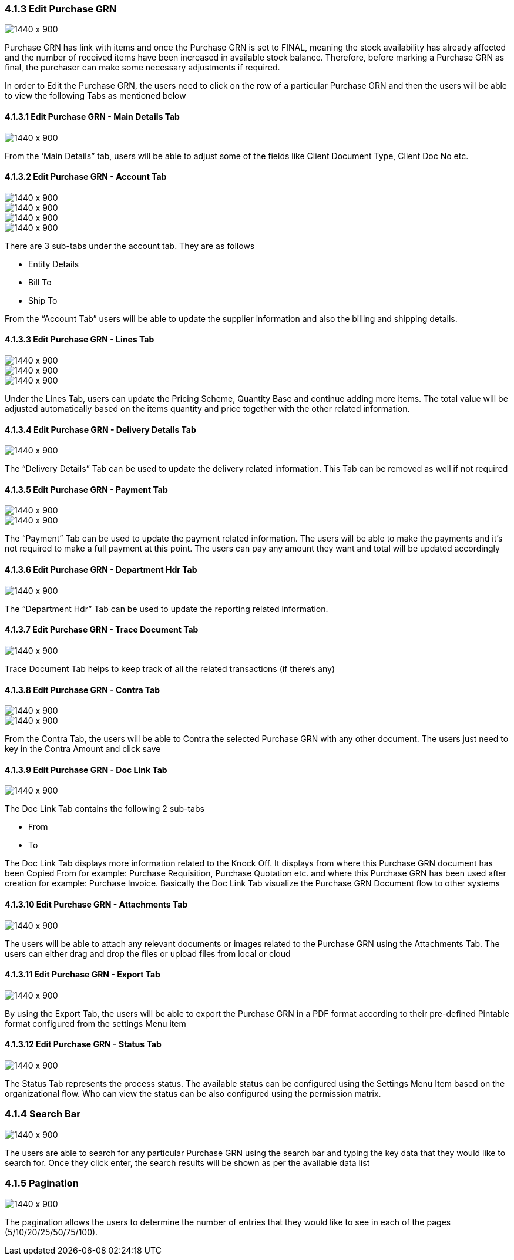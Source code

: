 [#h3_internal_purchase_grn_applet_internal-purchase]
=== 4.1.3 Edit Purchase GRN

image::25_Edit_GRN.png[1440 x 900]

Purchase GRN has link with items and once the Purchase GRN is set to FINAL, meaning the stock availability has already affected and the number of received items have been increased in available stock balance. Therefore, before marking a Purchase GRN as final, the purchaser can make some necessary adjustments if required.

In order to Edit the Purchase GRN, the users need to click on the row of a particular Purchase GRN and then the users will be able to view the following Tabs as mentioned below



==== 4.1.3.1 Edit Purchase GRN - Main Details Tab

image::26_Edit_maindetails.png[1440 x 900]


From the ‘Main Details” tab, users will be able to adjust some of the fields like Client Document Type, Client Doc No etc.



==== 4.1.3.2 Edit Purchase GRN - Account Tab

image::27_Edit_Account.png[1440 x 900]

image::28_Edit_Account_1.png[1440 x 900]

image::29_Edit_Account_Bill.png[1440 x 900]

image::30_Edit_Account_Ship.png[1440 x 900]


There are 3 sub-tabs under the account tab. They are as follows

** Entity Details
** Bill To
** Ship To

From the “Account Tab” users will be able to update the supplier information and also the billing and shipping details.



==== 4.1.3.3 Edit Purchase GRN - Lines Tab

image::31_Edit_Lines.png[1440 x 900]

image::32_Edit_Lines_1.png[1440 x 900]

image::33_Edit_Lines_2.png[1440 x 900]

Under the Lines Tab, users can update the Pricing Scheme, Quantity Base and continue adding more items. The total value will be adjusted automatically based on the items quantity and price together with the other related information.



==== 4.1.3.4 Edit Purchase GRN - Delivery Details Tab

image::34_Edit_Delivery_Details.png[1440 x 900]


The “Delivery Details” Tab can be used to update the delivery related information. This Tab can be removed as well if not required 



==== 4.1.3.5 Edit Purchase GRN - Payment Tab

image::35_Edit_Payment.png[1440 x 900]

image::36_Edit_Payment_1.png[1440 x 900]


The “Payment” Tab can be used to update the payment related information. The users will be able to make the payments and it’s not required to make a full payment at this point. The users can pay any amount they want and total will be updated accordingly



==== 4.1.3.6 Edit Purchase GRN - Department Hdr Tab

image::37_Edit_Dpt_Hdr.png[1440 x 900]

The “Department Hdr” Tab can be used to update the reporting related information.



==== 4.1.3.7 Edit Purchase GRN - Trace Document Tab

image::38_Edit_TraceDoc.png[1440 x 900]

Trace Document Tab helps to keep track of all the related transactions (if there's any)



==== 4.1.3.8 Edit Purchase GRN - Contra Tab

image::39_Edit_Contra.png[1440 x 900]

image::40_Edit_Contra_1.png[1440 x 900]


From the Contra Tab, the users will be able to Contra the selected Purchase GRN with any other document. The users just need to key in the Contra Amount and click save



==== 4.1.3.9 Edit Purchase GRN - Doc Link Tab

image::41_Edit_DocLink.png[1440 x 900]

The Doc Link Tab contains the following 2 sub-tabs

** From 
** To

The Doc Link Tab displays more information related to the Knock Off. It displays from where this Purchase GRN document has been Copied From for example: Purchase Requisition, Purchase Quotation etc. and where this Purchase GRN has been used after creation for example: Purchase Invoice. Basically the Doc Link Tab visualize the Purchase GRN Document flow to other systems


==== 4.1.3.10 Edit Purchase GRN - Attachments Tab

image::42_Edit_Attachment.png[1440 x 900]

The users will be able to attach any relevant documents or images related to the Purchase GRN using the Attachments Tab. The users can either drag and drop the files or upload files from local or cloud



==== 4.1.3.11 Edit Purchase GRN - Export Tab

image::43_Edit_Export.png[1440 x 900]

By using the Export Tab, the users will be able to export the Purchase GRN in a PDF format according to their pre-defined Pintable format configured from the settings Menu item



==== 4.1.3.12 Edit Purchase GRN - Status Tab

image::44_Edit_Status.png[1440 x 900]

The Status Tab represents the process status. The available status can be configured using the Settings Menu Item based on the organizational flow. Who can view the status can be also configured using the permission matrix.



=== 4.1.4 Search Bar

image::45_Search1.png[1440 x 900]


The users are able to search for any particular Purchase GRN using the search bar and typing the key data that they would like to search for. Once they click enter, the search results will be shown as per the available data list



=== 4.1.5 Pagination 

image::46_Pagination_1.png[1440 x 900]

The pagination allows the users to determine the number of entries that they would like to see in each of the pages (5/10/20/25/50/75/100).